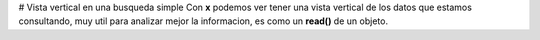# Vista vertical en una busqueda simple
Con **\x** podemos ver tener una vista vertical de los datos que estamos consultando, muy util para analizar mejor la informacion, es como un **read()** de un objeto.
